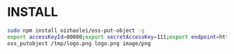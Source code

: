 * INSTALL

#+BEGIN_SRC sh
sudo npm install oizhaolei/oss-put-object -g
export accessKeyId=00000;export secretAccessKey=111;export endpoint=http://oss-cn-333.aliyuncs.com;export Bucket=444
oss_putobject /tmp/logo.png logo.png image/png
#+END_SRC
